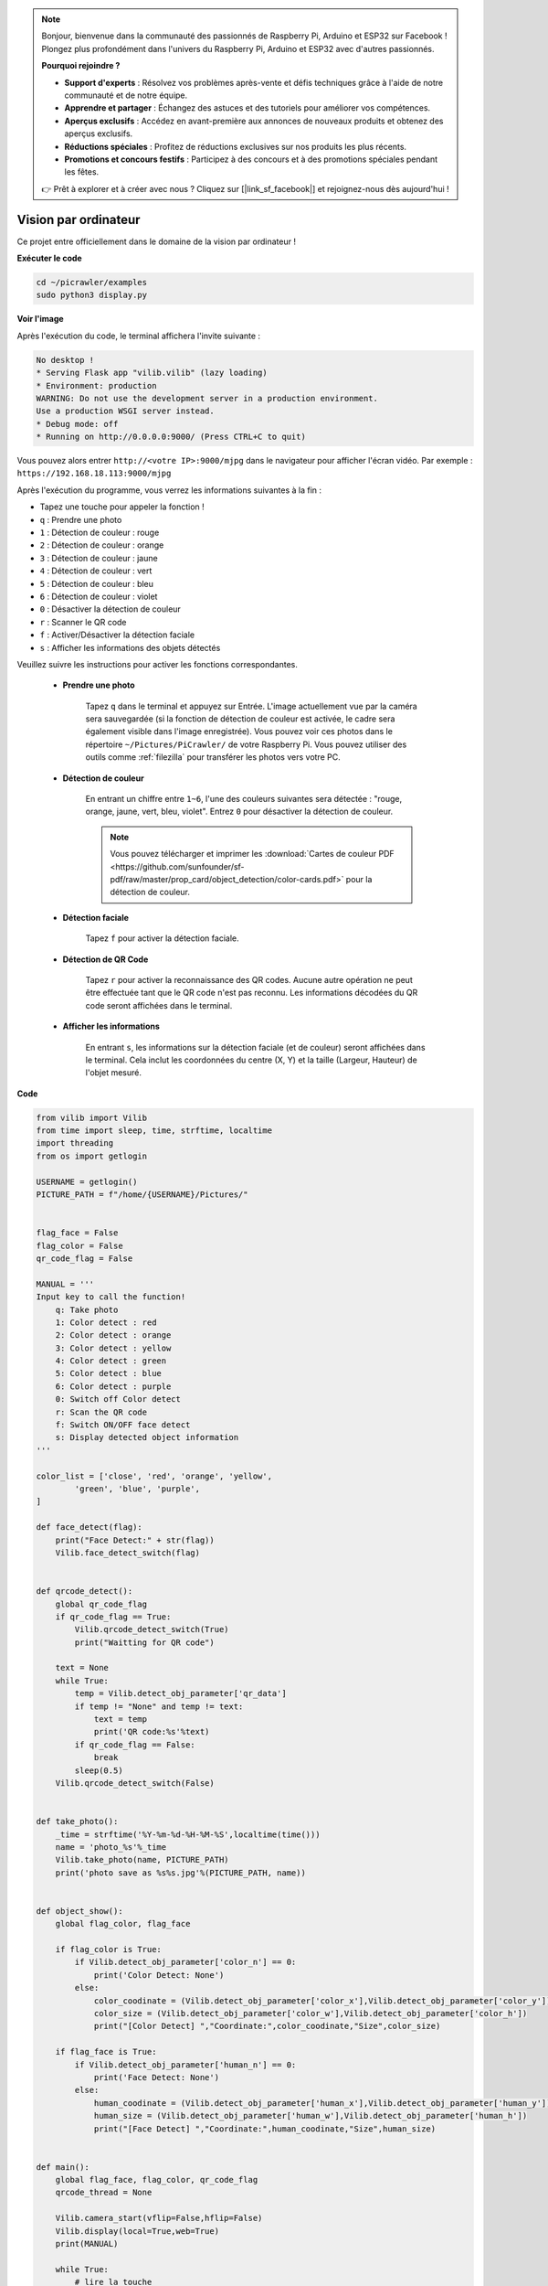 .. note:: 

    Bonjour, bienvenue dans la communauté des passionnés de Raspberry Pi, Arduino et ESP32 sur Facebook ! Plongez plus profondément dans l'univers du Raspberry Pi, Arduino et ESP32 avec d'autres passionnés.

    **Pourquoi rejoindre ?**

    - **Support d'experts** : Résolvez vos problèmes après-vente et défis techniques grâce à l'aide de notre communauté et de notre équipe.
    - **Apprendre et partager** : Échangez des astuces et des tutoriels pour améliorer vos compétences.
    - **Aperçus exclusifs** : Accédez en avant-première aux annonces de nouveaux produits et obtenez des aperçus exclusifs.
    - **Réductions spéciales** : Profitez de réductions exclusives sur nos produits les plus récents.
    - **Promotions et concours festifs** : Participez à des concours et à des promotions spéciales pendant les fêtes.

    👉 Prêt à explorer et à créer avec nous ? Cliquez sur [|link_sf_facebook|] et rejoignez-nous dès aujourd'hui !

.. _py_vision:

Vision par ordinateur
=======================

Ce projet entre officiellement dans le domaine de la vision par ordinateur !

**Exécuter le code**

.. raw:: html

    <run></run>

.. code-block::

    cd ~/picrawler/examples
    sudo python3 display.py

**Voir l'image**

Après l'exécution du code, le terminal affichera l'invite suivante :

.. code-block::

    No desktop !
    * Serving Flask app "vilib.vilib" (lazy loading)
    * Environment: production
    WARNING: Do not use the development server in a production environment.
    Use a production WSGI server instead.
    * Debug mode: off
    * Running on http://0.0.0.0:9000/ (Press CTRL+C to quit)

Vous pouvez alors entrer ``http://<votre IP>:9000/mjpg`` dans le navigateur pour afficher l'écran vidéo. Par exemple : ``https://192.168.18.113:9000/mjpg``

.. image:: img/display.png


Après l'exécution du programme, vous verrez les informations suivantes à la fin :


* Tapez une touche pour appeler la fonction !
* ``q`` : Prendre une photo
* ``1`` : Détection de couleur : rouge
* ``2`` : Détection de couleur : orange
* ``3`` : Détection de couleur : jaune
* ``4`` : Détection de couleur : vert
* ``5`` : Détection de couleur : bleu
* ``6`` : Détection de couleur : violet
* ``0`` : Désactiver la détection de couleur
* ``r`` : Scanner le QR code
* ``f`` : Activer/Désactiver la détection faciale
* ``s`` : Afficher les informations des objets détectés

Veuillez suivre les instructions pour activer les fonctions correspondantes.

    *  **Prendre une photo**

        Tapez ``q`` dans le terminal et appuyez sur Entrée. L'image actuellement vue par la caméra sera sauvegardée (si la fonction de détection de couleur est activée, le cadre sera également visible dans l'image enregistrée). Vous pouvez voir ces photos dans le répertoire ``~/Pictures/PiCrawler/`` de votre Raspberry Pi.
        Vous pouvez utiliser des outils comme :ref:`filezilla` pour transférer les photos vers votre PC.
        

    *  **Détection de couleur**

        En entrant un chiffre entre ``1~6``, l'une des couleurs suivantes sera détectée : "rouge, orange, jaune, vert, bleu, violet". Entrez ``0`` pour désactiver la détection de couleur.

        .. image:: img/DTC2.png

        .. note:: Vous pouvez télécharger et imprimer les :download:`Cartes de couleur PDF <https://github.com/sunfounder/sf-pdf/raw/master/prop_card/object_detection/color-cards.pdf>` pour la détection de couleur.


    *  **Détection faciale**

        Tapez ``f`` pour activer la détection faciale.

        .. image:: img/DTC5.png

    *  **Détection de QR Code**

        Tapez ``r`` pour activer la reconnaissance des QR codes. Aucune autre opération ne peut être effectuée tant que le QR code n'est pas reconnu. Les informations décodées du QR code seront affichées dans le terminal.

        .. image:: img/DTC4.png

    *  **Afficher les informations**

        En entrant ``s``, les informations sur la détection faciale (et de couleur) seront affichées dans le terminal. Cela inclut les coordonnées du centre (X, Y) et la taille (Largeur, Hauteur) de l'objet mesuré.


**Code**

.. code-block:: python

    from vilib import Vilib
    from time import sleep, time, strftime, localtime
    import threading
    from os import getlogin
    
    USERNAME = getlogin()
    PICTURE_PATH = f"/home/{USERNAME}/Pictures/"
    
    
    flag_face = False
    flag_color = False
    qr_code_flag = False
    
    MANUAL = '''
    Input key to call the function!
        q: Take photo
        1: Color detect : red
        2: Color detect : orange
        3: Color detect : yellow
        4: Color detect : green
        5: Color detect : blue
        6: Color detect : purple
        0: Switch off Color detect
        r: Scan the QR code
        f: Switch ON/OFF face detect
        s: Display detected object information
    '''
    
    color_list = ['close', 'red', 'orange', 'yellow', 
            'green', 'blue', 'purple',
    ]
    
    def face_detect(flag):
        print("Face Detect:" + str(flag))
        Vilib.face_detect_switch(flag)
    
    
    def qrcode_detect():
        global qr_code_flag
        if qr_code_flag == True:
            Vilib.qrcode_detect_switch(True)
            print("Waitting for QR code")
    
        text = None
        while True:
            temp = Vilib.detect_obj_parameter['qr_data']
            if temp != "None" and temp != text: 
                text = temp         
                print('QR code:%s'%text)
            if qr_code_flag == False:          
                break
            sleep(0.5)
        Vilib.qrcode_detect_switch(False)
    
    
    def take_photo():
        _time = strftime('%Y-%m-%d-%H-%M-%S',localtime(time()))
        name = 'photo_%s'%_time
        Vilib.take_photo(name, PICTURE_PATH)
        print('photo save as %s%s.jpg'%(PICTURE_PATH, name))
    
    
    def object_show():
        global flag_color, flag_face
    
        if flag_color is True:
            if Vilib.detect_obj_parameter['color_n'] == 0:
                print('Color Detect: None')
            else:
                color_coodinate = (Vilib.detect_obj_parameter['color_x'],Vilib.detect_obj_parameter['color_y'])
                color_size = (Vilib.detect_obj_parameter['color_w'],Vilib.detect_obj_parameter['color_h'])
                print("[Color Detect] ","Coordinate:",color_coodinate,"Size",color_size)
    
        if flag_face is True:
            if Vilib.detect_obj_parameter['human_n'] == 0:
                print('Face Detect: None')
            else:
                human_coodinate = (Vilib.detect_obj_parameter['human_x'],Vilib.detect_obj_parameter['human_y'])
                human_size = (Vilib.detect_obj_parameter['human_w'],Vilib.detect_obj_parameter['human_h'])
                print("[Face Detect] ","Coordinate:",human_coodinate,"Size",human_size)
    
    
    def main():
        global flag_face, flag_color, qr_code_flag
        qrcode_thread = None
    
        Vilib.camera_start(vflip=False,hflip=False)
        Vilib.display(local=True,web=True)
        print(MANUAL)
    
        while True:
            # lire la touche
            key = input()
            key = key.lower()
            # prendre une photo
            if key == 'q':
                take_photo()
            # détection de couleur         
            elif key != '' and key in ('0123456'):  # '' in ('0123') -> True
                index = int(key)
                if index == 0:
                    flag_color = False
                    Vilib.color_detect('close')
                else:
                    flag_color = True
                    Vilib.color_detect(color_list[index]) # color_detect(color:str -> color_name/close)
                print('Color detect : %s'%color_list[index])  
            # détection faciale
            elif key =="f":
                flag_face = not flag_face
                face_detect(flag_face)
            # détection QR code
            elif key =="r":
                qr_code_flag = not qr_code_flag
                if qr_code_flag == True:
                    if qrcode_thread == None or not qrcode_thread.is_alive():
                        qrcode_thread = threading.Thread(target=qrcode_detect)
                        qrcode_thread.setDaemon(True)
                        qrcode_thread.start()
                else:
                    if qrcode_thread != None and qrcode_thread.is_alive(): 
                       # attendre que le thread se termine 
                        qrcode_thread.join()
                        print('QRcode Detect: close')
            # afficher les informations des objets détectés
            elif key == "s":
                object_show()
    
            sleep(0.5)
    
    
    if __name__ == "__main__":
        main()

**Comment ça fonctionne ?**

La première chose à noter ici est la fonction suivante. Ces deux fonctions vous permettent de démarrer la caméra.

.. code-block:: python

    Vilib.camera_start()
    Vilib.display()

Fonctions liées à la "détection d'objets" :

* ``Vilib.face_detect_switch(True)`` : Activer/Désactiver la détection faciale
* ``Vilib.color_detect(color)`` : Pour la détection de couleur, une seule couleur peut être détectée à la fois. Les paramètres à entrer sont : ``"rouge"``, ``"orange"``, ``"jaune"``, ``"vert"``, ``"bleu"``, ``"violet"``
* ``Vilib.color_detect_switch(False)`` : Désactiver la détection de couleur
* ``Vilib.qrcode_detect_switch(False)`` : Activer/Désactiver la détection de QR code, renvoie les données décodées du QR code.
* ``Vilib.gesture_detect_switch(False)`` : Activer/Désactiver la détection de gestes
* ``Vilib.traffic_sign_detect_switch(False)`` : Activer/Désactiver la détection de panneaux de signalisation

Les informations détectées par l'objet seront stockées dans le dictionnaire ``detect_obj_parameter = Manager().dict()``.

Dans le programme principal, vous pouvez y accéder comme ceci :

.. code-block:: python

    Vilib.detect_obj_parameter['color_x']

Les clés du dictionnaire et leur utilisation sont les suivantes :

* ``color_x`` : la valeur x de la coordonnée du centre du bloc de couleur détecté, la plage est de 0 à 320
* ``color_y`` : la valeur y de la coordonnée du centre du bloc de couleur détecté, la plage est de 0 à 240
* ``color_w`` : la largeur du bloc de couleur détecté, la plage est de 0 à 320
* ``color_h`` : la hauteur du bloc de couleur détecté, la plage est de 0 à 240
* ``color_n`` : le nombre de zones de couleur détectées
* ``human_x`` : la valeur x de la coordonnée du centre du visage humain détecté, la plage est de 0 à 320
* ``human_y`` : la valeur y de la coordonnée du centre du visage détecté, la plage est de 0 à 240
* ``human_w`` : la largeur du visage humain détecté, la plage est de 0 à 320
* ``human_h`` : la hauteur du visage humain détecté, la plage est de 0 à 240
* ``human_n`` : le nombre de visages détectés
* ``traffic_sign_x`` : la valeur x de la coordonnée centrale du panneau de signalisation détecté, la plage est de 0 à 320
* ``traffic_sign_y`` : la valeur y de la coordonnée centrale du panneau de signalisation détecté, la plage est de 0 à 240
* ``traffic_sign_w`` : la largeur du panneau de signalisation détecté, la plage est de 0 à 320
* ``traffic_sign_h`` : la hauteur du panneau de signalisation détecté, la plage est de 0 à 240
* ``traffic_sign_t`` : le contenu du panneau de signalisation détecté, la liste des valeurs est `['stop','right','left','forward']`
* ``gesture_x`` : la valeur x de la coordonnée centrale du geste détecté, la plage est de 0 à 320
* ``gesture_y`` : la valeur y de la coordonnée centrale du geste détecté, la plage est de 0 à 240
* ``gesture_w`` : la largeur du geste détecté, la plage est de 0 à 320
* ``gesture_h`` : la hauteur du geste détecté, la plage est de 0 à 240
* ``gesture_t`` : le contenu du geste détecté, la liste des valeurs est `["paper","scissor","rock"]`
* ``qr_data`` : le contenu du QR code détecté
* ``qr_x`` : la valeur x de la coordonnée centrale du QR code détecté, la plage est de 0 à 320
* ``qr_y`` : la valeur y de la coordonnée centrale du QR code détecté, la plage est de 0 à 240
* ``qr_w`` : la largeur du QR code détecté, la plage est de 0 à 320
* ``qr_h`` : la hauteur du QR code détecté, la plage est de 0 à 320
